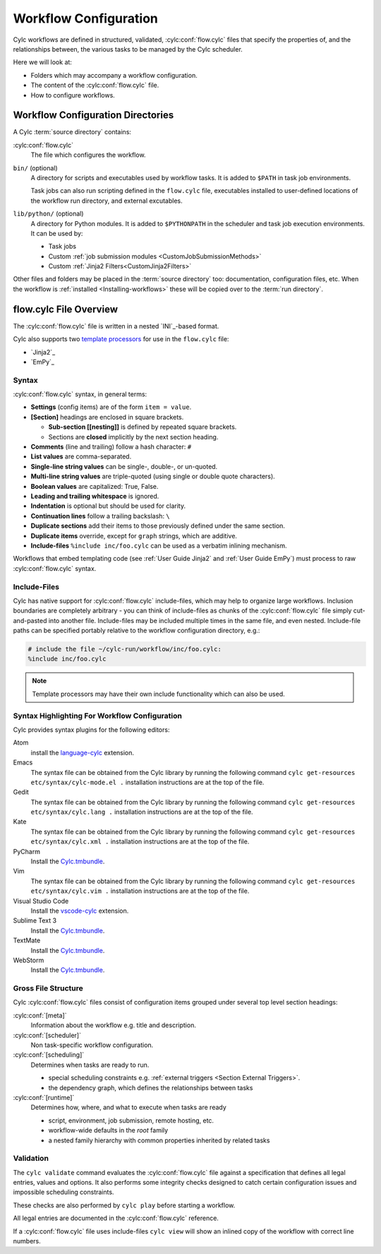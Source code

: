 .. _User Guide Configuration:

Workflow Configuration
======================

Cylc workflows are defined in structured, validated, :cylc:conf:`flow.cylc`
files that specify the properties of, and the relationships between, the
various tasks to be managed by the Cylc scheduler.

Here we will look at:

- Folders which may accompany a workflow configuration.
- The content of the :cylc:conf:`flow.cylc` file.
- How to configure workflows.


.. _WorkflowDefinitionDirectories:

Workflow Configuration Directories
----------------------------------

A Cylc :term:`source directory` contains:

:cylc:conf:`flow.cylc`
   The file which configures the workflow.

``bin/`` (optional)
   A directory for scripts and executables used by workflow tasks. It is
   added to ``$PATH`` in task job environments.

   Task jobs can also run scripting defined in the ``flow.cylc`` file,
   executables installed to user-defined locations of the workflow run
   directory, and external excutables.

``lib/python/`` (optional)
   A directory for Python modules. It is added to ``$PYTHONPATH`` in
   the scheduler and task job execution environments. It can be used by:

   - Task jobs
   - Custom :ref:`job submission modules <CustomJobSubmissionMethods>`
   - Custom :ref:`Jinja2 Filters<CustomJinja2Filters>`

Other files and folders may be placed in the :term:`source directory` too:
documentation, configuration files, etc. When the workflow is :ref:`installed
<Installing-workflows>` these will be copied over to the :term:`run directory`.

.. _FlowConfigFile:

flow.cylc File Overview
-----------------------

The :cylc:conf:`flow.cylc` file is written in a nested `INI`_-based format.

.. _template processors: https://en.wikipedia.org/wiki/Template_processor

Cylc also supports two `template processors`_ for use in the ``flow.cylc`` file:

* `Jinja2`_
* `EmPy`_


.. _Syntax:

Syntax
^^^^^^

:cylc:conf:`flow.cylc` syntax, in general terms:

- **Settings** (config items) are of the form ``item = value``.
- **[Section]** headings are enclosed in square brackets.

  - **Sub-section [[nesting]]** is defined by repeated square brackets.
  - Sections are **closed** implicitly by the next section heading.

- **Comments** (line and trailing) follow a hash character: ``#``
- **List values** are comma-separated.
- **Single-line string values** can be single-, double-, or un-quoted.
- **Multi-line string values** are triple-quoted (using
  single or double quote characters).
- **Boolean values** are capitalized: True, False.
- **Leading and trailing whitespace** is ignored.
- **Indentation** is optional but should be used for clarity.
- **Continuation lines** follow a trailing backslash: ``\``
- **Duplicate sections** add their items to those previously
  defined under the same section.
- **Duplicate items** override, except for ``graph`` strings, which are
  additive.
- **Include-files** ``%include inc/foo.cylc`` can be used as a verbatim
  inlining mechanism.

Workflows that embed templating code (see :ref:`User Guide Jinja2` and
:ref:`User Guide EmPy`) must process to raw :cylc:conf:`flow.cylc` syntax.


Include-Files
^^^^^^^^^^^^^

Cylc has native support for :cylc:conf:`flow.cylc` include-files, which may help to
organize large workflows. Inclusion boundaries are completely arbitrary -
you can think of include-files as chunks of the :cylc:conf:`flow.cylc` file simply
cut-and-pasted into another file. Include-files may be included
multiple times in the same file, and even nested. Include-file paths
can be specified portably relative to the workflow configuration directory,
e.g.:

.. code-block:: cylc

   # include the file ~/cylc-run/workflow/inc/foo.cylc:
   %include inc/foo.cylc

.. note::

   Template processors may have their own include functionality
   which can also be used.


.. _SyntaxHighlighting:

Syntax Highlighting For Workflow Configuration
^^^^^^^^^^^^^^^^^^^^^^^^^^^^^^^^^^^^^^^^^^^^^^

Cylc provides syntax plugins for the following editors:

.. _Cylc.tmbundle: https://github.com/cylc/Cylc.tmbundle
.. _vscode-cylc: https://marketplace.visualstudio.com/items?itemName=cylc.vscode-cylc
.. _language-cylc: https://atom.io/packages/language-cylc

Atom
   install the `language-cylc`_ extension.
Emacs
   The syntax file can be obtained from the Cylc library by
   running the following command
   ``cylc get-resources etc/syntax/cylc-mode.el .``
   installation instructions are at the top of the file.
Gedit
   The syntax file can be obtained from the Cylc library by
   running the following command
   ``cylc get-resources etc/syntax/cylc.lang .``
   installation instructions are at the top of the file.
Kate
   The syntax file can be obtained from the Cylc library by
   running the following command
   ``cylc get-resources etc/syntax/cylc.xml .``
   installation instructions are at the top of the file.
PyCharm
   Install the `Cylc.tmbundle`_.
Vim
   The syntax file can be obtained from the Cylc library by
   running the following command
   ``cylc get-resources etc/syntax/cylc.vim .``
   installation instructions are at the top of the file.
Visual Studio Code
   Install the `vscode-cylc`_ extension.
Sublime Text 3
   Install the `Cylc.tmbundle`_.
TextMate
   Install the `Cylc.tmbundle`_.
WebStorm
      Install the `Cylc.tmbundle`_.

Gross File Structure
^^^^^^^^^^^^^^^^^^^^

Cylc :cylc:conf:`flow.cylc` files consist of configuration items grouped under
several top level section headings:

:cylc:conf:`[meta]`
   Information about the workflow e.g. title and description.
:cylc:conf:`[scheduler]`
   Non task-specific workflow configuration.
:cylc:conf:`[scheduling]`
   Determines when tasks are ready to run.

   - special scheduling constraints e.g.
     :ref:`external triggers <Section External Triggers>`.
   - the dependency graph, which defines the relationships
     between tasks
:cylc:conf:`[runtime]`
   Determines how, where, and what to execute when tasks are ready

   - script, environment, job submission, remote hosting, etc.
   - workflow-wide defaults in the *root* family
   - a nested family hierarchy with common properties
     inherited by related tasks

.. _Validation:

Validation
^^^^^^^^^^

The ``cylc validate`` command evaluates the :cylc:conf:`flow.cylc` file
against a specification that defines all legal entries, values and options.
It also performs some integrity checks designed to catch certain configuration
issues and impossible scheduling constraints.

These checks are also performed by ``cylc play`` before starting a workflow.

All legal entries are documented in the :cylc:conf:`flow.cylc` reference.

If a :cylc:conf:`flow.cylc` file uses include-files ``cylc view`` will
show an inlined copy of the workflow with correct line numbers.
